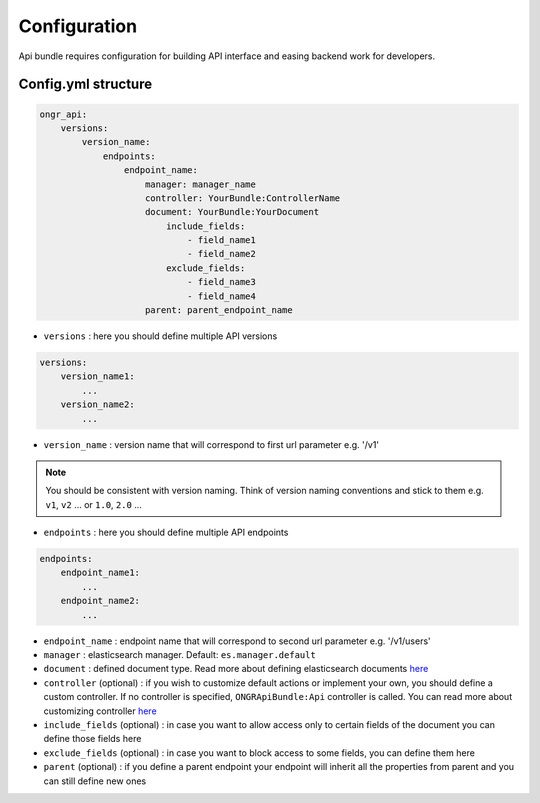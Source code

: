 Configuration
=============

Api bundle requires configuration for building API interface and easing backend work for developers.

Config.yml structure
--------------------

.. code:: yml

    ongr_api:
        versions:
            version_name:
                endpoints:
                    endpoint_name:
                        manager: manager_name
                        controller: YourBundle:ControllerName
                        document: YourBundle:YourDocument
                            include_fields:
                                - field_name1
                                - field_name2
                            exclude_fields:
                                - field_name3
                                - field_name4
                        parent: parent_endpoint_name

- ``versions`` : here you should define multiple API versions

.. code:: yml

    versions:
        version_name1:
            ...
        version_name2:
            ...

- ``version_name`` : version name that will correspond to first url parameter e.g. '/v1'
.. note:: You should be consistent with version naming. Think of version naming conventions and stick to them e.g. ``v1``, ``v2`` ... or ``1.0``, ``2.0`` ...

- ``endpoints`` : here you should define multiple API endpoints

.. code:: yml

    endpoints:
        endpoint_name1:
            ...
        endpoint_name2:
            ...

- ``endpoint_name`` : endpoint name that will correspond to second url parameter e.g. '/v1/users'

- ``manager`` : elasticsearch manager. Default: ``es.manager.default``

- ``document`` : defined document type. Read more about defining elasticsearch documents `here <http://ongr.readthedocs.org/en/latest/components/ElasticsearchBundle/mapping.html>`_

- ``controller`` (optional) : if you wish to customize default actions or implement your own, you should define a custom controller. If no controller is specified, ``ONGRApiBundle:Api`` controller is called. You can read more about customizing controller `here <controller.html>`_

- ``include_fields`` (optional) : in case you want to allow access only to certain fields of the document you can define those fields here

- ``exclude_fields`` (optional) : in case you want to block access to some fields, you can define them here

- ``parent`` (optional) : if you define a parent endpoint your endpoint will inherit all the properties from parent and you can still define new ones
